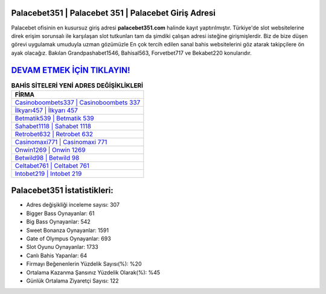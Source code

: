 ﻿Palacebet351 | Palacebet 351 | Palacebet Giriş Adresi
===================================

.. image:: images/palacebet-giris.jpg
   :width: 600
   
Palacebet ofisinin en kusursuz giriş adresi **palacebet351.com** halinde kayıt yaptırılmıştır. Türkiye'de slot websitelerine direk erişim sorunsalı ile karşılaşan slot tutkunları tam da şimdiki çalışan adresi isteğine girişmişlerdir. Biz de bize düşen görevi uygulamak umuduyla uzman gözümüzle En çok tercih edilen sanal bahis websitelerini göz atarak takipçilere ön ayak olacağız. Bakılan Grandpashabet1546, Bahisal563, Forvetbet717 ve Bekabet220 konularıdır.

`DEVAM ETMEK İÇİN TIKLAYIN! <https://cutt.ly/QwVVg2Vk>`_
==============

.. list-table:: **BAHİS SİTELERİ YENİ ADRES DEĞİŞİKLİKLERİ**
   :widths: 100
   :header-rows: 1

   * - FİRMA
   * - `Casinoboombets337 | Casinoboombets 337 <casinoboombets337-casinoboombets-337-casinoboombets-giris-adresi.html>`_
   * - `İlkyarı457 | İlkyarı 457 <ilkyari457-ilkyari-457-ilkyari-giris-adresi.html>`_
   * - `Betmatik539 | Betmatik 539 <betmatik539-betmatik-539-betmatik-giris-adresi.html>`_	 
   * - `Sahabet1118 | Sahabet 1118 <sahabet1118-sahabet-1118-sahabet-giris-adresi.html>`_	 
   * - `Retrobet632 | Retrobet 632 <retrobet632-retrobet-632-retrobet-giris-adresi.html>`_ 
   * - `Casinomaxi771 | Casinomaxi 771 <casinomaxi771-casinomaxi-771-casinomaxi-giris-adresi.html>`_
   * - `Onwin1269 | Onwin 1269 <onwin1269-onwin-1269-onwin-giris-adresi.html>`_	 
   * - `Betwild98 | Betwild 98 <betwild98-betwild-98-betwild-giris-adresi.html>`_
   * - `Celtabet761 | Celtabet 761 <celtabet761-celtabet-761-celtabet-giris-adresi.html>`_
   * - `Intobet219 | Intobet 219 <intobet219-intobet-219-intobet-giris-adresi.html>`_
	 
Palacebet351 İstatistikleri:
===================================	 
* Adres değişikliği inceleme sayısı: 307
* Bigger Bass Oynayanlar: 61
* Big Bass Oynayanlar: 542
* Sweet Bonanza Oynayanlar: 1591
* Gate of Olympus Oynayanlar: 693
* Slot Oyunu Oynayanlar: 1733
* Canlı Bahis Yapanlar: 64
* Firmayı Beğenenlerin Yüzdelik Sayısı(%): %20
* Ortalama Kazanma Şansınız Yüzdelik Olarak(%): %45
* Günlük Ortalama Ziyaretçi Sayısı: 122
